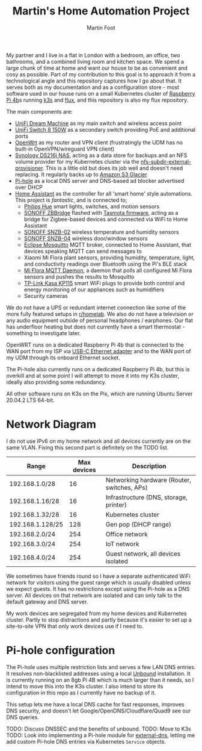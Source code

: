 #+TITLE: Martin's Home Automation Project
#+AUTHOR: Martin Foot
#+STARTUP: showall
#+OPTIONS: ^:nil

My partner and I live in a flat in London with a bedroom, an office, two bathrooms, and a combined living room and kitchen space. We spend a large chunk of time at home and want our house to be as convenient and cosy as possible. Part of my contribution to this goal is to approach it from a technological angle and this repository captures how I go about that. It serves both as my documentation and as a configuration store - most software used in our house runs on a small Kubernetes cluster of [[https://www.raspberrypi.org/products/raspberry-pi-4-model-b/][Raspberry Pi 4b]]s running [[https://k3s.io/][k3s]] and [[https://fluxcd.io/][flux]], and this repository is also my flux repository.

The main components are:
- [[https://store.ui.com/collections/unifi-network-routing-switching/products/unifi-dream-machine][UniFi Dream Machine]] as my main switch and wireless access point
- [[https://www.ui.com/unifi-switching/unifi-switch-8-150w/][UniFi Switch 8 150W]] as a secondary switch providing PoE and additional ports
- [[https://openwrt.org/start][OpenWrt]] as my router and VPN client (frustratingly the UDM has no built-in OpenVPN/wireguard VPN client)
- [[https://global.download.synology.com/download/Document/Hardware/DataSheet/DiskStation/16-year/DS216j/enu/Synology_DS216j_Data_Sheet_enu.pdf][Synology DS216j NAS]], acting as a data store for backups and an NFS volume provider for my Kubernetes cluster via the [[https://github.com/kubernetes-sigs/nfs-subdir-external-provisioner][nfs-subdir-external-provisioner]]. This is a little old but does its job well and doesn't need replacing. It regularly backs up to [[https://aws.amazon.com/glacier/][Amazon S3 Glacier]]
- [[https://pi-hole.net/][Pi-hole]] as a local DNS server and DNS-based ad blocker advertised over DHCP
- [[https://www.home-assistant.io/][Home Assistant]] as the controller for all 'smart home' style automations. This project is /fantastic/, and is connected to;
  - [[https://www.philips-hue.com/en-gb][Philips Hue]] smart lights, switches, and motion sensors
  - [[https://sonoff.tech/product/smart-home-security/zbbridge/][SONOFF ZBBridge]] flashed with [[https://tasmota.github.io/docs/][Tasmota firmware]], acting as a bridge for Zigbee-based devices and connected via WiFi to Home Assistant
  - [[https://sonoff.tech/product/smart-home-security/snzb-02/][SONOFF SNZB-02]] wireless temperature and humidity sensors
  - [[https://sonoff.tech/product/smart-home-security/snzb-04/][SONOFF SNZB-04]] wireless door/window sensors
  - [[https://mosquitto.org/][Eclipse Mosquitto]] MQTT broker, connected to Home Assistant, that devices speaking MQTT can send messages to
  - Xiaomi Mi Flora plant sensors, providing humidity, temperature, light, and conductivity readings over Bluetooth using the Pi's BLE stack
  - [[https://github.com/ThomDietrich/miflora-mqtt-daemon][Mi Flora MQTT Daemon]], a daemon that polls all configured Mi Flora sensors and pushes the results to Mosquitto
  - [[https://www.tp-link.com/uk/home-networking/smart-plug/kp115/][TP-Link Kasa KP115]] smart WiFi plugs to provide both control and energy monitoring of our appliances such as humidifiers
  - Security cameras

We do not have a UPS or redundant internet connection like some of the more fully featured setups in [[https://www.reddit.com/r/homelab/][r/homelab]]. We also do not have a television or any audio equipment outside of personal headphones / earphones. Our flat has underfloor heating but does not currently have a smart thermostat - something to investigate later.

OpenWRT runs on a dedicated Raspberry Pi 4b that is connected to the WAN port from my ISP via [[https://www.anker.com/products/variant/usbc-to-ethernet-adapter/A83410A1][USB-C Ethernet adapter]] and to the WAN port of my UDM through its onboard Ethernet socket.

The Pi-hole also currently runs on a dedicated Raspberry Pi 4b, but this is overkill and at some point I will attempt to move it into my K3s cluster, ideally also providing some redundancy.

All other software runs on K3s on the Pis, which are running Ubuntu Server 20.04.2 LTS 64-bit.

* Network Diagram
  I do not use IPv6 on my home network and all devices currently are on the same VLAN. Fixing this second part is definitely on the TODO list.

  | Range            | Max devices | Description                                 |
  |------------------+-------------+---------------------------------------------|
  | 192.168.1.0/28   |          16 | Networking hardware (Router, switches, APs) |
  | 192.168.1.16/28  |          16 | Infrastructure (DNS, storage, printer)      |
  | 192.168.1.32/28  |          16 | Kubernetes cluster                          |
  | 192.168.1.128/25 |         128 | Gen pop (DHCP range)                        |
  | 192.168.2.0/24   |         254 | Office network                              |
  | 192.168.3.0/24   |         254 | IoT network                                 |
  | 192.168.4.0/24   |         254 | Guest network, all devices isolated         |

  We sometimes have friends round so I have a separate authenticated WiFi network for visitors using the guest range which is usually disabled unless we expect guests. It has no restrictions except using the Pi-hole as a DNS server. All devices on that network are isolated and can only talk to the default gateway and DNS server.

  My work devices are segregated from my home devices and Kubernetes cluster. Partly to stop distractions and partly because it's easier to set up a site-to-site VPN that only work devices use if I need to.
* Pi-hole configuration
  The Pi-hole uses multiple restriction lists and serves a few LAN DNS entries. It resolves non-blacklisted addresses using a local [[https://www.nlnetlabs.nl/projects/unbound/about/][Unbound]] installation. It is currently running on an 8gb Pi 4B which is much larger than it needs, so I intend to move this into the K3s cluster. I also intend to store its configuration in this repo as I currently have no backup of it.

  This setup lets me have a local DNS cache for fast responses, improves DNS security, and doesn't let Google/OpenDNS/Cloudflare/Quad9 see our DNS queries.

  TODO: Discuss DNSSEC and the benefits of unbound.
  TODO: Move to K3s
  TODO: Look into implementing a Pi-hole module for [[https://github.com/kubernetes-sigs/external-dns/][external-dns]], letting me add custom Pi-hole DNS entries via Kubernetes =Service= objects.
* Notes :noexport:
  TODO: Add notes in case I need to rebuild this from scratch and to help other people:
  - Setting up OpenWRT on the Pi
  - Configuring Pi-hole and Unbound. I used [[https://openwrt.org/toh/raspberry_pi_foundation/raspberry_pi][these docs]]
  - Installing K3s via [[https://github.com/alexellis/k3sup][k3sup]]
  - My Kubernetes cluster
	- Switch setup and IP allocation
	- Power supplies
	- Cooling
  - Ansible configuration for managing the Raspberry Pis

** Notes on Kubernetes installation
   SSH in, change password.

   #+begin_src sh
   ssh-copy-id ubuntu@192.168.1.3
   export IP=192.168.1.3
   k3sup install --ip $IP --user ubuntu
   #+end_src

   K3s instructions for joining.

   Remember to set cgroups:

   #+begin_src sh
cgroup_memory=1 cgroup_enable=memory
   #+end_src

   in =/boot/firmware/cmdline.txt=
** Bluetooth
   =pi-bluetooth= package
https://raspberrypi.stackexchange.com/questions/114586/rpi-4b-bluetooth-unavailable-on-ubuntu-20-04

** Upgrades
   https://rancher.com/docs/k3s/latest/en/upgrades/automated/

   #+begin_src sh
   kubectl apply -f https://github.com/rancher/system-upgrade-controller/releases/download/v0.6.2/system-upgrade-controller.yaml
   #+end_src
